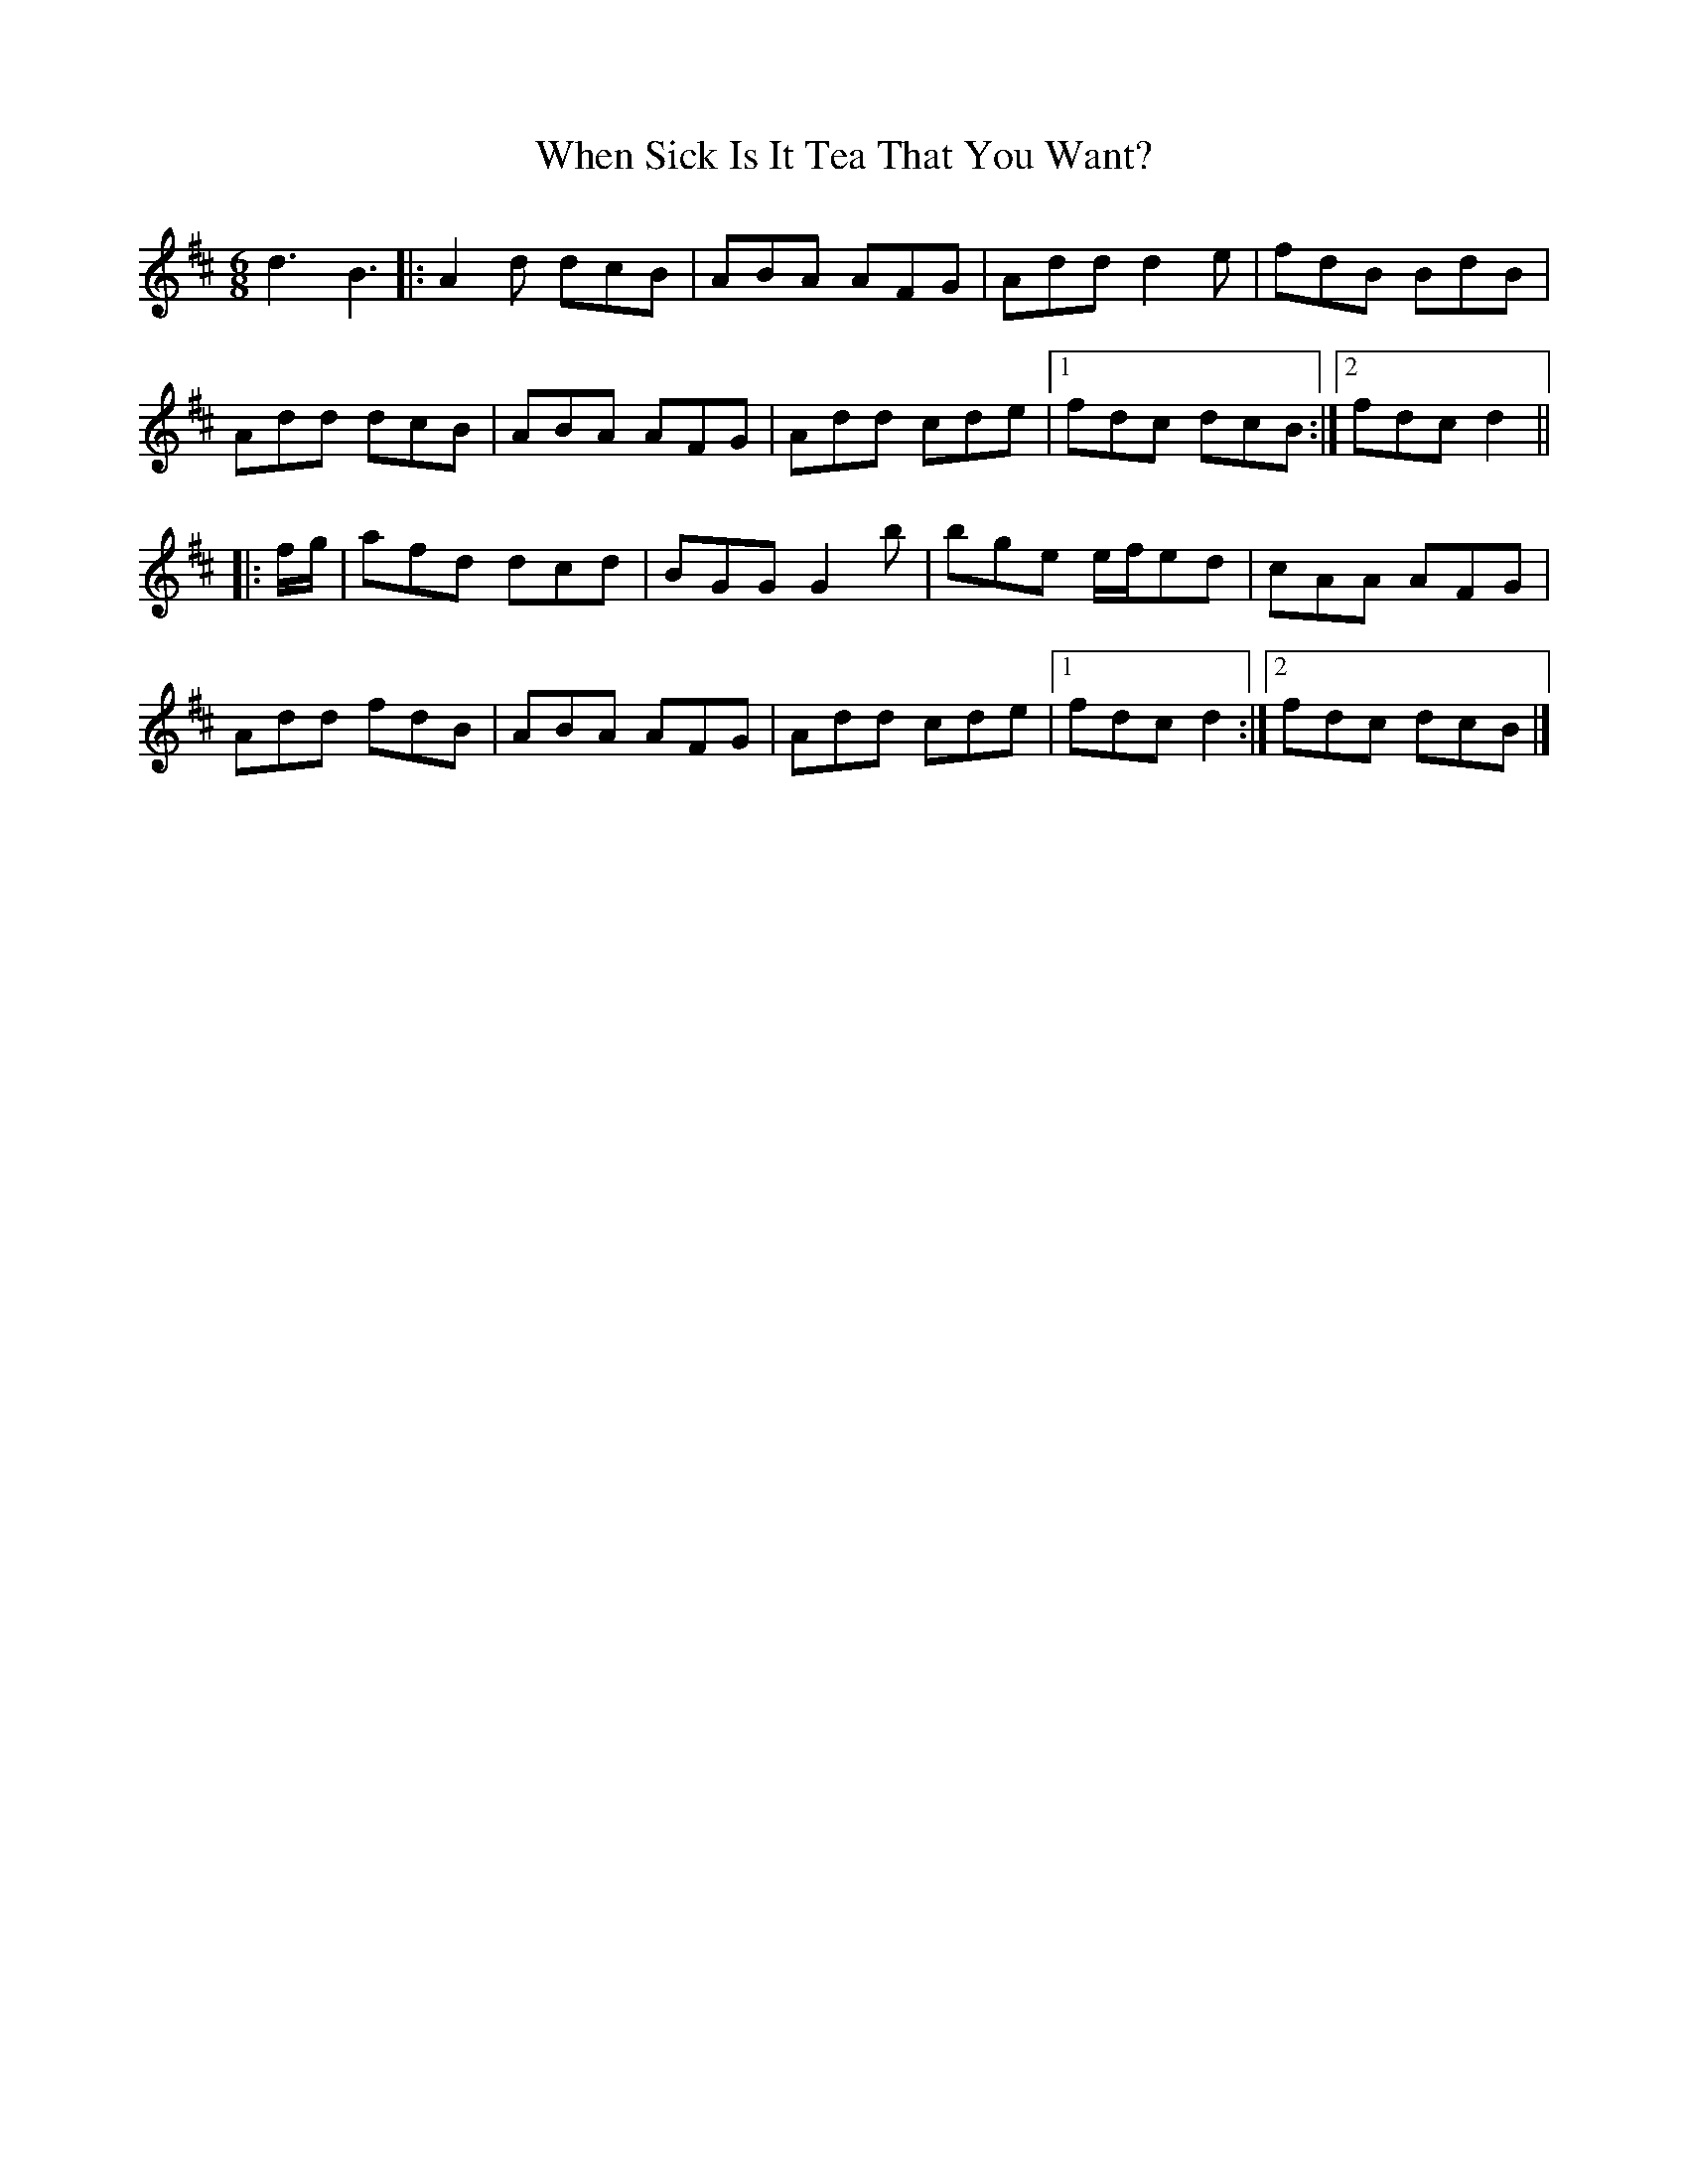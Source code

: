 X: 10
T: When Sick Is It Tea That You Want?
Z: ceolachan
S: https://thesession.org/tunes/427#setting30667
R: jig
M: 6/8
L: 1/8
K: Dmaj
d3 B3 |:A2 d dcB | ABA AFG | Add d2 e | fdB BdB |
Add dcB | ABA AFG | Add cde |[1 fdc dcB :|[2 fdc d2 ||
|: f/g/ |afd dcd | BGG G2 b | bge e/f/ed | cAA AFG |
Add fdB | ABA AFG | Add cde |[1 fdc d2 :|[2 fdc dcB |]

